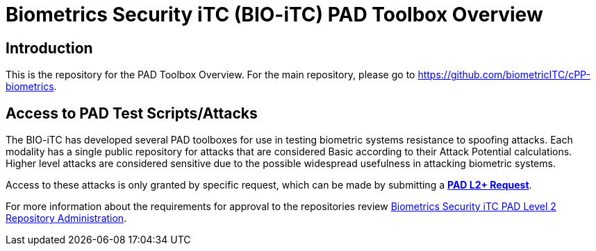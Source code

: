 = Biometrics Security iTC (BIO-iTC) PAD Toolbox Overview

== Introduction
This is the repository for the PAD Toolbox Overview. For the main repository, please go to https://github.com/biometricITC/cPP-biometrics.

== Access to PAD Test Scripts/Attacks
The BIO-iTC has developed several PAD toolboxes for use in testing biometric systems resistance to spoofing attacks. Each modality has a single public repository for attacks that are considered Basic according to their Attack Potential calculations. Higher level attacks are considered sensitive due to the possible widespread usefulness in attacking biometric systems.

Access to these attacks is only granted by specific request, which can be made by submitting a https://github.com/biometricITC/cPP-toolboxes/issues/new/choose[**PAD L2+ Request**].

For more information about the requirements for approval to the repositories review https://github.com/biometricITC/Administration/blob/master/PAD_Level2_Repo.adoc[Biometrics Security iTC PAD Level 2 Repository Administration].